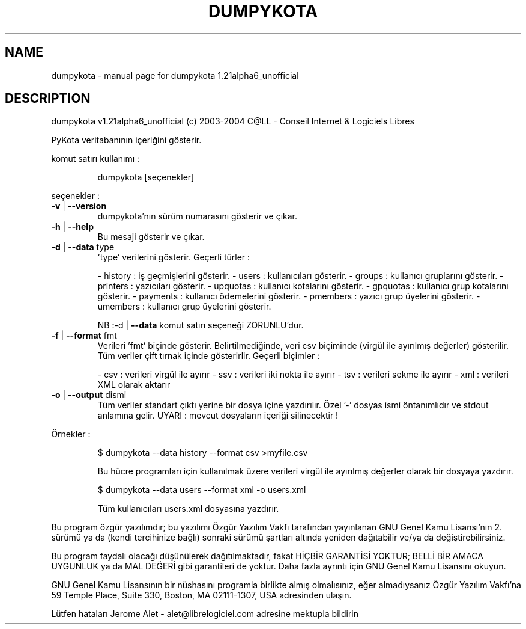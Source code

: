 .\" DO NOT MODIFY THIS FILE!  It was generated by help2man 1.33.
.TH DUMPYKOTA "1" "Kasım 2004" "C@LL - Conseil Internet & Logiciels Libres" "User Commands"
.SH NAME
dumpykota \- manual page for dumpykota 1.21alpha6_unofficial
.SH DESCRIPTION
dumpykota v1.21alpha6_unofficial (c) 2003-2004 C@LL - Conseil Internet & Logiciels Libres
.PP
PyKota veritabanının içeriğini gösterir.
.PP
komut satırı kullanımı :
.IP
dumpykota [seçenekler]
.PP
seçenekler :
.TP
\fB\-v\fR | \fB\-\-version\fR
dumpykota'nın sürüm numarasını gösterir ve çıkar.
.TP
\fB\-h\fR | \fB\-\-help\fR
Bu mesaji gösterir ve çıkar.
.TP
\fB\-d\fR | \fB\-\-data\fR type
\&'type' verilerini gösterir. Geçerli türler :
.IP
- history : iş geçmişlerini gösterir.
- users : kullanıcıları gösterir.
- groups : kullanıcı gruplarını gösterir.
- printers : yazıcıları gösterir.
- upquotas : kullanıcı kotalarını gösterir.
- gpquotas : kullanıcı grup kotalarını gösterir.
- payments : kullanıcı ödemelerini gösterir.
- pmembers : yazıcı grup üyelerini gösterir.
- umembers : kullanıcı grup üyelerini gösterir.
.IP
NB :-d | \fB\-\-data\fR komut satırı seçeneği
ZORUNLU'dur.
.TP
\fB\-f\fR | \fB\-\-format\fR fmt
Verileri 'fmt' biçinde gösterir. Belirtilmediğinde,
veri csv biçiminde (virgül ile ayırılmış değerler) gösterilir.
Tüm veriler çift tırnak içinde gösterirlir.
Geçerli biçimler :
.IP
- csv : verileri virgül ile ayırır
- ssv : verileri iki nokta ile ayırır
- tsv : verileri sekme ile ayırır
- xml : verileri XML olarak aktarır
.TP
\fB\-o\fR | \fB\-\-output\fR dismi
Tüm veriler standart çıktı yerine bir dosya
içine yazdırılır. Özel '-' dosyas ismi öntanımlıdır
ve stdout anlamına gelir.
UYARI : mevcut dosyaların içeriği silinecektir !
.PP
Örnekler :
.IP
\f(CW$ dumpykota --data history --format csv >myfile.csv\fR
.IP
Bu hücre programları için kullanılmak üzere verileri virgül ile ayırılmış değerler
olarak bir dosyaya yazdırır.
.IP
\f(CW$ dumpykota --data users --format xml -o users.xml\fR
.IP
Tüm kullanıcıları users.xml dosyasına yazdırır.
.PP
Bu program özgür yazılımdır; bu yazılımı Özgür Yazılım Vakfı tarafından
yayınlanan GNU Genel Kamu Lisansı'nın 2. sürümü ya da (kendi
tercihinize bağlı) sonraki sürümü şartları altında yeniden dağıtabilir
ve/ya da değiştirebilirsiniz.
.PP
Bu program faydalı olacağı düşünülerek dağıtılmaktadır, fakat HİÇBİR
GARANTİSİ YOKTUR; BELLİ BİR AMACA UYGUNLUK ya da MAL
DEĞERİ gibi garantileri de yoktur.  Daha fazla ayrıntı için GNU Genel
Kamu Lisansını okuyun.
.PP
GNU Genel Kamu Lisansının bir nüshasını programla birlikte almış
olmalısınız, eğer almadıysanız Özgür Yazılım Vakfı'na 59 Temple Place,
Suite 330, Boston, MA 02111-1307, USA adresinden ulaşın.
.PP
Lütfen hataları Jerome Alet - alet@librelogiciel.com adresine mektupla bildirin
